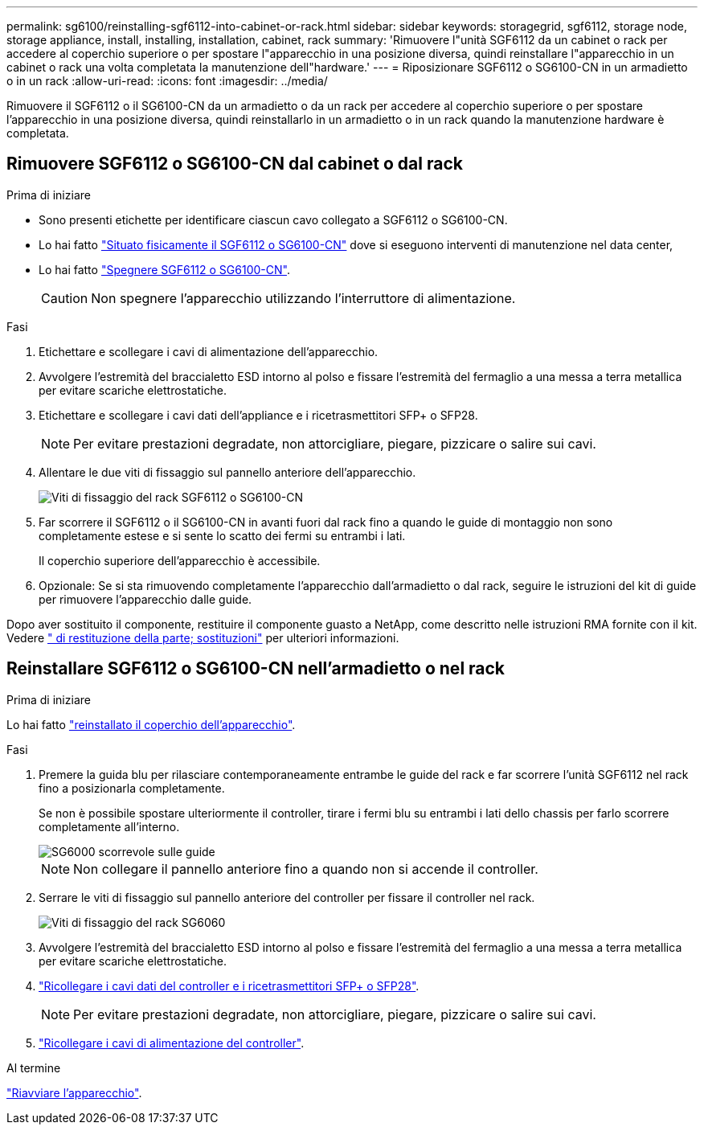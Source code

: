 ---
permalink: sg6100/reinstalling-sgf6112-into-cabinet-or-rack.html 
sidebar: sidebar 
keywords: storagegrid, sgf6112, storage node, storage appliance, install, installing, installation, cabinet, rack 
summary: 'Rimuovere l"unità SGF6112 da un cabinet o rack per accedere al coperchio superiore o per spostare l"apparecchio in una posizione diversa, quindi reinstallare l"apparecchio in un cabinet o rack una volta completata la manutenzione dell"hardware.' 
---
= Riposizionare SGF6112 o SG6100-CN in un armadietto o in un rack
:allow-uri-read: 
:icons: font
:imagesdir: ../media/


[role="lead"]
Rimuovere il SGF6112 o il SG6100-CN da un armadietto o da un rack per accedere al coperchio superiore o per spostare l'apparecchio in una posizione diversa, quindi reinstallarlo in un armadietto o in un rack quando la manutenzione hardware è completata.



== Rimuovere SGF6112 o SG6100-CN dal cabinet o dal rack

.Prima di iniziare
* Sono presenti etichette per identificare ciascun cavo collegato a SGF6112 o SG6100-CN.
* Lo hai fatto link:locating-sgf6112-in-data-center.html["Situato fisicamente il SGF6112 o SG6100-CN"] dove si eseguono interventi di manutenzione nel data center,
* Lo hai fatto link:power-sgf6112-off-on.html#shut-down-the-sgf6112-appliance["Spegnere SGF6112 o SG6100-CN"].
+

CAUTION: Non spegnere l'apparecchio utilizzando l'interruttore di alimentazione.



.Fasi
. Etichettare e scollegare i cavi di alimentazione dell'apparecchio.
. Avvolgere l'estremità del braccialetto ESD intorno al polso e fissare l'estremità del fermaglio a una messa a terra metallica per evitare scariche elettrostatiche.
. Etichettare e scollegare i cavi dati dell'appliance e i ricetrasmettitori SFP+ o SFP28.
+

NOTE: Per evitare prestazioni degradate, non attorcigliare, piegare, pizzicare o salire sui cavi.

. Allentare le due viti di fissaggio sul pannello anteriore dell'apparecchio.
+
image::../media/sg6060_rack_retaining_screws.png[Viti di fissaggio del rack SGF6112 o SG6100-CN]

. Far scorrere il SGF6112 o il SG6100-CN in avanti fuori dal rack fino a quando le guide di montaggio non sono completamente estese e si sente lo scatto dei fermi su entrambi i lati.
+
Il coperchio superiore dell'apparecchio è accessibile.

. Opzionale: Se si sta rimuovendo completamente l'apparecchio dall'armadietto o dal rack, seguire le istruzioni del kit di guide per rimuovere l'apparecchio dalle guide.


Dopo aver sostituito il componente, restituire il componente guasto a NetApp, come descritto nelle istruzioni RMA fornite con il kit. Vedere https://mysupport.netapp.com/site/info/rma[" di restituzione della parte; sostituzioni"^] per ulteriori informazioni.



== Reinstallare SGF6112 o SG6100-CN nell'armadietto o nel rack

.Prima di iniziare
Lo hai fatto link:reinstalling-sgf6112-cover.html["reinstallato il coperchio dell'apparecchio"].

.Fasi
. Premere la guida blu per rilasciare contemporaneamente entrambe le guide del rack e far scorrere l'unità SGF6112 nel rack fino a posizionarla completamente.
+
Se non è possibile spostare ulteriormente il controller, tirare i fermi blu su entrambi i lati dello chassis per farlo scorrere completamente all'interno.

+
image::../media/sg6000_cn_rails_blue_button.gif[SG6000 scorrevole sulle guide]

+

NOTE: Non collegare il pannello anteriore fino a quando non si accende il controller.

. Serrare le viti di fissaggio sul pannello anteriore del controller per fissare il controller nel rack.
+
image::../media/sg6060_rack_retaining_screws.png[Viti di fissaggio del rack SG6060]

. Avvolgere l'estremità del braccialetto ESD intorno al polso e fissare l'estremità del fermaglio a una messa a terra metallica per evitare scariche elettrostatiche.
. link:../installconfig/cabling-appliance.html["Ricollegare i cavi dati del controller e i ricetrasmettitori SFP+ o SFP28"].
+

NOTE: Per evitare prestazioni degradate, non attorcigliare, piegare, pizzicare o salire sui cavi.

. link:../installconfig/connecting-power-cords-and-applying-power.html["Ricollegare i cavi di alimentazione del controller"].


.Al termine
link:power-sgf6112-off-on.html#power-on-sgf6112-and-verify-operation["Riavviare l'apparecchio"].
